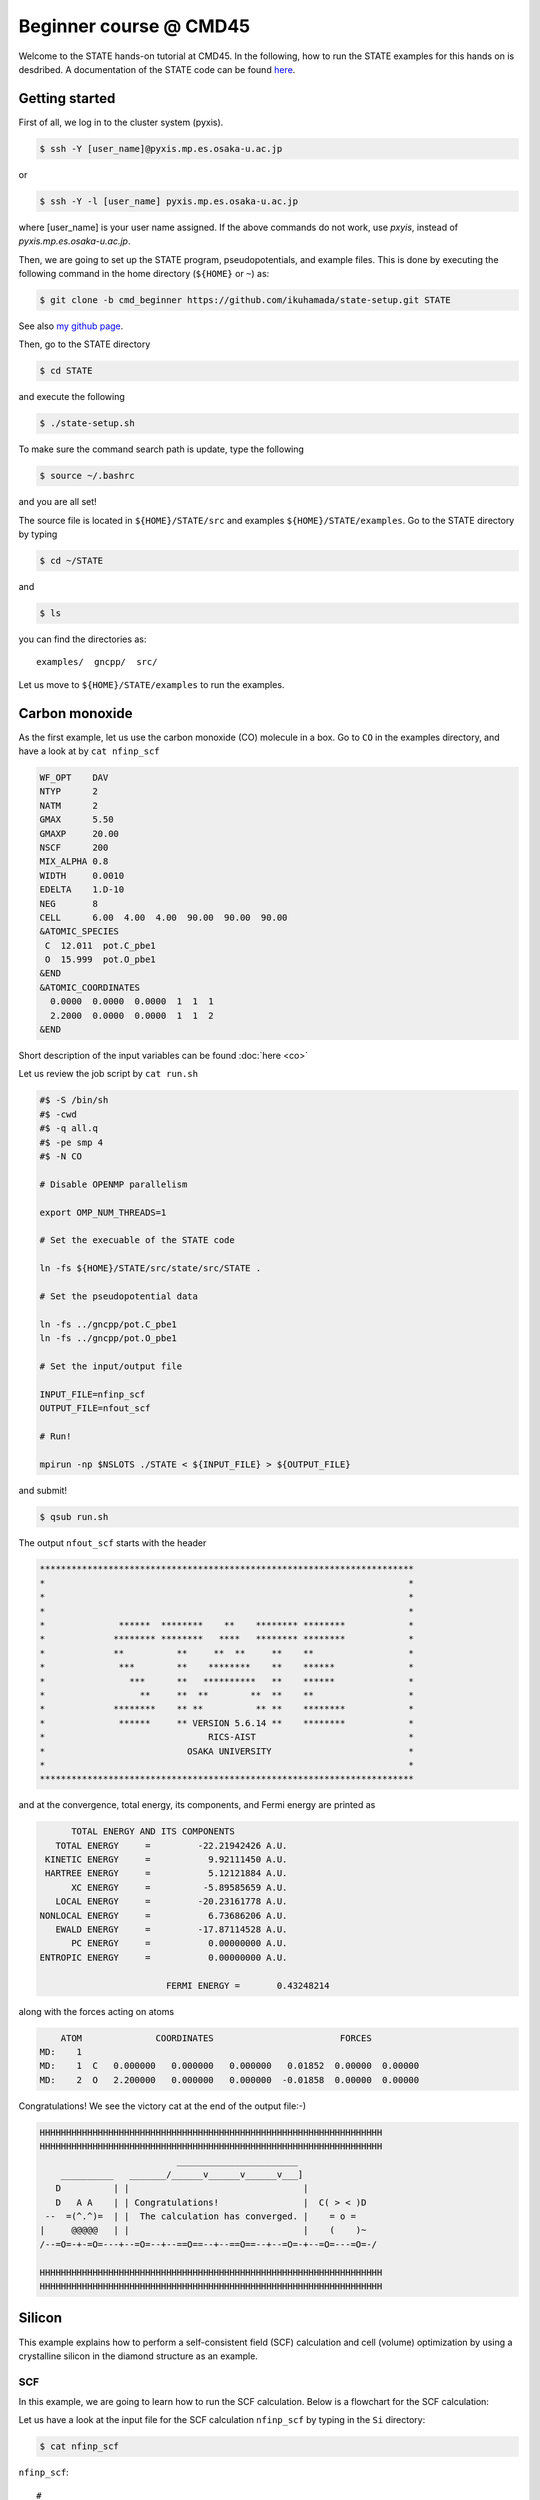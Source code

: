 .. _CMD45_Beginner:

=======================
Beginner course @ CMD45
=======================

Welcome to the STATE hands-on tutorial at CMD45. In the following, how to run the STATE examples for this hands on is desdribed.  A documentation of the STATE code can be found `here <https://state-doc.readthedocs.io>`_.

Getting started
===============

First of all, we log in to the cluster system (pyxis).

.. code:: bash

  $ ssh -Y [user_name]@pyxis.mp.es.osaka-u.ac.jp

or

.. code:: bash

  $ ssh -Y -l [user_name] pyxis.mp.es.osaka-u.ac.jp

where [user_name] is your user name assigned. If the above commands do not work, use *pxyis*, instead of *pyxis.mp.es.osaka-u.ac.jp*.

Then, we are going to set up the STATE program, pseudopotentials, and example files.
This is done by executing the following command in the home directory (``${HOME}`` or ``~``) as:

.. code:: bash

  $ git clone -b cmd_beginner https://github.com/ikuhamada/state-setup.git STATE

See also `my github page <https://github.com/ikuhamada/state-setup/tree/cmd_beginner>`_.

Then, go to the STATE directory 

.. code:: bash

  $ cd STATE

and execute the following

.. code:: bash

  $ ./state-setup.sh

To make sure the command search path is update, type the following

.. code:: bash

  $ source ~/.bashrc

and you are all set!

The source file is located in ``${HOME}/STATE/src`` and examples ``${HOME}/STATE/examples``.
Go to the STATE directory by typing

.. code:: bash

  $ cd ~/STATE

and 

.. code:: bash

  $ ls

you can find the directories as::

  examples/  gncpp/  src/

Let us move to ``${HOME}/STATE/examples`` to run the examples.

Carbon monoxide
===============

.. image:: ../../../img/co.png
   :scale: 20%
   :align: center


As the first example, let us use the carbon monoxide (CO) molecule in a box.
Go to ``CO`` in the examples directory, and  have a look at by ``cat nfinp_scf``

.. code:: bash

  WF_OPT    DAV
  NTYP      2
  NATM      2
  GMAX      5.50
  GMAXP     20.00
  NSCF      200
  MIX_ALPHA 0.8
  WIDTH     0.0010
  EDELTA    1.D-10
  NEG       8
  CELL      6.00  4.00  4.00  90.00  90.00  90.00
  &ATOMIC_SPECIES
   C  12.011  pot.C_pbe1
   O  15.999  pot.O_pbe1
  &END
  &ATOMIC_COORDINATES
    0.0000  0.0000  0.0000  1  1  1
    2.2000  0.0000  0.0000  1  1  2
  &END

Short description of the input variables can be found :doc:`here <co>`

Let us review the job script by ``cat run.sh``

.. code:: bash

  #$ -S /bin/sh
  #$ -cwd
  #$ -q all.q
  #$ -pe smp 4
  #$ -N CO
  
  # Disable OPENMP parallelism
  
  export OMP_NUM_THREADS=1
   
  # Set the execuable of the STATE code
  
  ln -fs ${HOME}/STATE/src/state/src/STATE .
  
  # Set the pseudopotential data
  
  ln -fs ../gncpp/pot.C_pbe1
  ln -fs ../gncpp/pot.O_pbe1

  # Set the input/output file
  
  INPUT_FILE=nfinp_scf
  OUTPUT_FILE=nfout_scf
   
  # Run!

  mpirun -np $NSLOTS ./STATE < ${INPUT_FILE} > ${OUTPUT_FILE}

and submit!

.. code:: bash

  $ qsub run.sh

The output ``nfout_scf`` starts with the header

.. code:: bash

   ***********************************************************************
   *                                                                     *
   *                                                                     *
   *                                                                     *
   *              ******  ********    **    ******** ********            *
   *             ******** ********   ****   ******** ********            *
   *             **          **     **  **     **    **                  *
   *              ***        **    ********    **    ******              *
   *                ***      **   **********   **    ******              *
   *                  **     **  **        **  **    **                  *
   *             ********    ** **          ** **    ********            *
   *              ******     ** VERSION 5.6.14 **    ********            *
   *                               RICS-AIST                             *
   *                           OSAKA UNIVERSITY                          *
   *                                                                     *
   ***********************************************************************

and at the convergence, total energy, its components, and Fermi energy are printed as

.. code:: bash

                       TOTAL ENERGY AND ITS COMPONENTS 
                    TOTAL ENERGY     =         -22.21942426 A.U.
                  KINETIC ENERGY     =           9.92111450 A.U.
                  HARTREE ENERGY     =           5.12121884 A.U.
                       XC ENERGY     =          -5.89585659 A.U.
                    LOCAL ENERGY     =         -20.23161778 A.U.
                 NONLOCAL ENERGY     =           6.73686206 A.U.
                    EWALD ENERGY     =         -17.87114528 A.U.
                       PC ENERGY     =           0.00000000 A.U.
                 ENTROPIC ENERGY     =           0.00000000 A.U.

                                         FERMI ENERGY =       0.43248214
  
along with the forces acting on atoms

.. code:: bash

      ATOM              COORDINATES                        FORCES
  MD:    1
  MD:    1  C   0.000000   0.000000   0.000000   0.01852  0.00000  0.00000
  MD:    2  O   2.200000   0.000000   0.000000  -0.01858  0.00000  0.00000

Congratulations! We see the victory cat at the end of the output file:-)

.. code:: bash

   HHHHHHHHHHHHHHHHHHHHHHHHHHHHHHHHHHHHHHHHHHHHHHHHHHHHHHHHHHHHHHHHH
   HHHHHHHHHHHHHHHHHHHHHHHHHHHHHHHHHHHHHHHHHHHHHHHHHHHHHHHHHHHHHHHHH
                             _______________________
       __________   _______/______v______v______v___]
      D          | |                                 |
      D   A A    | | Congratulations!                |  C( > < )D
    --  =(^.^)=  | |  The calculation has converged. |    = o =
   |     @@@@@   | |                                 |    (    )~
   /--=O=-+-=O=---+--=O=--+--==O==--+--==O==--+--=O=-+--=O=---=O=-/
    
   HHHHHHHHHHHHHHHHHHHHHHHHHHHHHHHHHHHHHHHHHHHHHHHHHHHHHHHHHHHHHHHHH
   HHHHHHHHHHHHHHHHHHHHHHHHHHHHHHHHHHHHHHHHHHHHHHHHHHHHHHHHHHHHHHHHH


Silicon
=======

.. image:: ../../../img/si2.png
   :scale: 20%
   :align: center


This example explains how to perform a self-consistent field (SCF) calculation and cell (volume) optimization by using a crystalline silicon in the diamond structure as an example.

SCF
---
In this example, we are going to learn how to run the SCF calculation. Below is a flowchart for the SCF calculation:

.. image:: ../../../img/scf.png
   :scale: 20%
   :align: center


Let us have a look at the input file for the SCF calculation ``nfinp_scf`` by typing in the ``Si`` directory:

.. code:: bash

 $ cat nfinp_scf

``nfinp_scf``::

  #
  # Crystalline silicon in the diamond structure
  #
  WF_OPT    DAV
  NTYP      1
  NATM      2
  TYPE      2
  NSPG      227
  GMAX      4.00
  GMAXP     8.00
  KPOINT_MESH    8   8   8
  WIDTH     0.0002
  EDELTA    0.5000D-09
  NEG    8
  CELL   10.30  10.30  10.30  90.00  90.00  90.00
  &ATOMIC_SPECIES
   Si 28.0900 pot.Si_pbe1
  &END
  &ATOMIC_COORDINATES CRYSTAL
        0.000000000000      0.000000000000      0.000000000000    1    1    1
        0.250000000000      0.250000000000      0.250000000000    1    1    1
  &END

By default wave function optimization (single-point calculation) is performed (``WF_OPT``) with the Davidson algorithm (``DAV``), and structural optimization is not performed (Short description of the input variables can be found :doc:`here <si2>`).

Let us review the job script ``run.sh``::

  #$ -S /bin/sh
  #$ -cwd
  #$ -q all.q
  #$ -pe smp 4
  #$ -N Si
  
  #disable OPENMP parallelism
  export OMP_NUM_THREADS=1
  
  # execuable of the STATE code
  ln -fs ${HOME}/STATE/src/state/src/STATE .
  
  # pseudopotential data
  ln -fs ../gncpp/pot.Si_pbe1
   
  # launch STATE
  mpirun -np $NSLOTS ./STATE < nfinp_scf > nfout_scf

By using the above input file and job script, we submit the job as:

.. code:: bash

  $ qsub run.sh

Status of your job can be monitored by using ``qstat`` as:

.. code:: bash

  $ qstat

After the calculation is done, check the output file ``nfout_scf`` and make sure that lattice vectors and atomic positions are correct.
The primitive lattice vectors are given as::

   PRIM. LAT. VECTOR(BOHR) :        0.000000       5.150000       5.150000
   PRIM. LAT. VECTOR(BOHR) :        5.150000       0.000000       5.150000
   PRIM. LAT. VECTOR(BOHR) :        5.150000       5.150000       0.000000

and atomic positions::

   ********************************* ATOMS *******************************
     ATOM    X(BOHR)    Y(BOHR)    Z(BOHR)     TAUX    TAUY    TAUZ IW  IR
     1  1    0.00000    0.00000    0.00000   0.0000  0.0000  0.0000  1   0
     2  1    2.57500    2.57500    2.57500   0.2500  0.2500  0.2500  1   0
   ***********************************************************************

The exchange-correlation (XC) functional used is printed as::

   EXCHANGE CORRELATION FUNCTIONALS : ggapbe

and make sure that this is what you want to use.
In this example, we use the generalized gradient approximation (GGA) to the XC functional of Perdew, Burk and Ernzerhof (PBE), which is abreviated as ``ggapbe`` in STATE.

The convergence of the total energy can be monitored from the output. It looks like::

  ***********************************************************************
  *                                                                     *
  *                              START SCF                              *
  *                                                                     *
  ***********************************************************************

   NSCF NADR            ETOTAL          EDEL          CDEL CONV      TCPU
      1    0       -6.05513096   0.60551E+01   0.32033E-02    0      0.40
      2    1       -7.84013758   0.17850E+01   0.50625E-02    0      0.08
      3    2       -7.87244596   0.32308E-01   0.45624E-02    1      0.08
      4    3       -7.87086756   0.15784E-02   0.76306E-02    1      0.08
      5    4       -7.87352176   0.26542E-02   0.13466E-02    1      0.08
      6    5       -7.87351941   0.23528E-05   0.56367E-03    2      0.08
      7    6       -7.87353730   0.17887E-04   0.40389E-03    2      0.08
      8    7       -7.87355183   0.14538E-04   0.21148E-03    2      0.08
      9    8       -7.87355489   0.30598E-05   0.15435E-03    2      0.08
     10    9       -7.87355832   0.34247E-05   0.95948E-05    3      0.08
     11   10       -7.87355833   0.93097E-08   0.45654E-05    3      0.08
     12   11       -7.87355833   0.29345E-08   0.19696E-05    3      0.08
     13   12       -7.87355833   0.57462E-09   0.17709E-06    4      0.08
     14   13       -7.87355833   0.11322E-10   0.10973E-06    5      0.08
     15   14       -7.87355833   0.90061E-12   0.54074E-07    6      0.08


At the convergence, the total energy and its componets are printed as::

                       TOTAL ENERGY AND ITS COMPONENTS 
                    TOTAL ENERGY     =          -7.87355833 A.U.
                  KINETIC ENERGY     =           3.01922419 A.U.
                  HARTREE ENERGY     =           0.55014198 A.U.
                       XC ENERGY     =          -2.40098652 A.U.
                    LOCAL ENERGY     =          -0.84294926 A.U.
                 NONLOCAL ENERGY     =           0.16885291 A.U.
                    EWALD ENERGY     =          -8.36784162 A.U.
                       PC ENERGY     =           0.00000000 A.U.
                 ENTROPIC ENERGY     =           0.00000000 A.U.

NOTE this message is NOT printed when the convergence is not achieved.

In addition, total density of states (DOS) is printed to ``dos.data``, which can be plotted with, for instantce, ``gnuplot`` as

.. code:: bash

  $ gnuplot

.. code :: bash

  gnuplot> set xrange [-12.5:7.5]
  gnuplot> set yrange [0:2.0]
  gnuplot> set xlabel 'Energy (eV)'
  gnuplot> set ylabel 'DOS (arb. unit)'
  gnuplot> plot 'dos.data' w l

The resulting DOS looks as follows:

.. image:: ../../../img/dos_si_raw.png
   :scale: 80%
   :align: center

.. note::
	The origin of energy is set to the Fermi level, which is automatically determined even in a gapped system (even in a molecule). For an insulator/semiconductor, it is suggested to set the origin of energy to the valence band maximum. Otherwise the Fermi level should be set at the middle of the band gap.


Cell optimization
-----------------
In the current version of STATE, the stress tensor is not (yet!) calculated, and the cell optimization should be performed manually.
Let us change the lattice constant from 10.20 Bohr to 10.50 Bohr by 0.05 Bohr by changing the input variable ``CELL``

.. code:: bash

  CELL   10.20  10.20  10.20  90.00  90.00  90.00

.. code:: bash

  CELL   10.25  10.25  10.25  90.00  90.00  90.00

...

.. code:: bash

  CELL   10.50  10.50  10.50  90.00  90.00  90.00

For each lattice constant we prepare an input file as ``nfinp_scf_10.20``, ``nfinp_scf_10.25``, ... ``nfinp_scf_10.50`` and submit jobs by changing the input and output files in the job script.

.. code:: bash

  $ qsub run.sh

To collect the volume-energy (E-V) data, here we use ``state2ev.sh`` script in ``state-5.6.6/util/`` as

.. code:: bash

  $ state2ev.sh nfout_scf_* > etot.dat

This can be visualized by using, for example, ``gnuplot`` as

.. code:: bash

  $ gnuplot

.. code:: bash

  gnuplot> plot 'etot.dat' pt 7

The output looks like

.. image:: ../../../img/etot_si_raw.png
   :scale: 80%
   :align: center

Furthermore, by using the ``eosfit`` in the ``util`` directory as

.. code:: bash

  $ eosfit etot.dat

one can see the following

.. image:: ../../../img/etot_si_fit.png
   :scale: 80%
   :align: center

and the equilibrium volume is obitained.

The equilibrium volume (v0), energy (e0), bulk modulus (b0), and derivative of bulk modulus (b0') can be found in ``eosfit.param``.
The resulting equilibrium lattice constant is 10.3455 Bohr (5.475 Angstrom).
Compare with experimental and theoretical values in the literature.

Question
--------
- How to derive the equilibrium lattice constant from the volume?
- How good/bad is the equilibrium lattice constant obtained here?

Further exercise
----------------
In the current working directory, you can find subdirectory ``LDAPW91``, which contains the input files and job scripts for the calculations using the local density approximation (LDA). Calculate the equilibrium lattice constant and compare it with that obtained using PBE (above) and experimental value. There is also another subdirectory ``PBEsol`` for another GGA XC functional. Calculate the equilibrium lattice constant using the PBEsol XC functional and compare the accuracies of the theoretical values. 


Aluminum
========

.. image:: ../../../img/al.png
   :scale: 30%
   :align: center

In this example, how to deal with a metallic system with the smearing method is briefly described by using the crystalline aluminium in the face centered cubic (fcc) structure.

SCF
---
In the ``Al`` directory, we use the following input file for the SCF calculation.

``nfinp_scf``::

  #
  # Crystalline aluminum in the face centered cubic structure
  #
  WF_OPT  DAV
  NTYP    1
  NATM    1
  TYPE    2
  NSPG    221
  GMAX    4.00
  GMAXP   8.00
  KPOINT_MESH   12  12  12
  SMEARING MP
  WIDTH   0.0020
  EDELTA  0.5000D-09
  NEG     6
  CELL    7.50000000   7.50000000   7.50000000  90.00000000  90.00000000  90.00000000
  &ATOMIC_SPECIES
  Al 26.9815386 pot.Al_pbe1
  &END
  &ATOMIC_COORDINATES CRYSTAL
        0.000000000000      0.000000000000      0.000000000000    1    0    1
  &END

Here we set the smearing function of Methefessel and Paxton (MP) as

.. code:: bash

  SMEARING MP

and smearing width

.. code:: bash

  WIDTH  0.0020

We can also use negative ``WIDTH`` without specifying ``SMEARING`` to enable the smearing function.
In this case the MP smearing function is automatically set.
See the manual for the available smearing functions.

Submit the STATE job as

.. code:: bash

  $ qsub run.sh

After the convergence, let us plot DOS printed in ``dos.data`` as in the case of Si using ``gnuplot``:

.. code:: bash

  $ gnuplot

.. code :: bash

  gnuplot> set xrange [-12.5:7.5]
  gnuplot> set yrange [0.0:0.4]
  gnuplot> set xlabel 'Energy (eV)'
  gnuplot> set ylabel 'DOS (arb. unit)'
  gnuplot> plot 'dos.data' w l

The resulting DOS looks as follows:

.. image:: ../../../img/dos_al_raw.png
   :scale: 40%
   :align: center

We can see that we obtained the free-electron-like DOS and that there is not band gap around the Fermi level in contrast to Si.

.. note::

	Total energy of the metallic system is sensitive to the smearing function and width, and the number of k-points, and they should be determined very carefully before the production run. Detail is discussed in the tutorial (to be completed).


Nickel
======

This example shows how to perform a calculation of a spin-polarized system using the ferromagnetic Ni in the fcc structure.

The directory is ``Ni``.

SCF and DOS
-----------

* Input file (``nfinp_scf``)

.. code:: bash

  #
  # Ferromagnetic Ni in the fcc structure
  #
  WF_OPT DAV
  NTYP   1
  NATM   1
  TYPE   2
  NSPG   221
  GMAX    5.00
  GMAXP  15.00
  KPOINT_MESH   12  12  12
  MIX_ALPHA 0.3
  SMEARING MP
  WIDTH  0.0020
  EDELTA 0.5000D-09
  NSPIN  2
  NBZTYP 102
  NEG    10
  CELL   6.70  6.70  6.70  90.00  90.00  90.00
  &ATOMIC_SPECIES
   Ni 58.6900 pot.Ni_pbe4
  &END
  &INITIAL_ZETA
   0.20 
  &END
  &ATOMIC_COORDINATES CRYSTAL
        0.000000000000      0.000000000000      0.000000000000    1    1    1
  &END

To allow the spin polarized calculation, one has to set

.. code:: bash

  NSPIN 2

along with the initial magnetization as

.. code:: bash

  &INITIAL_ZETA
   0.20
  &END

for each atomic species.

Submitting a job::

  $ qsub run.sh


As above, ``dos.data`` is automatically generated. In the case of spin polarized system, the first column of ``dos.data`` contains energy, second and third columns contain DOS for spin up and down respectively.
This can be plotted by using gnuplot as follows:

.. code:: bash

  $ gnuplot

.. code:: bash

  gnuplot> set xrange [-10:5]
  gnuplot> set yrange [0:4]
  gnuplot> set xlabel 'E-E_F (eV)'
  gnuplot> set ylabel 'DOS (state/eV)'
  gnuplot> plot 'dos.data' using ($1):($2) w l title 'Spin-up','dos.data' using ($1):($3) w l title 'Spin-down'


The spin-polarized DOS looks like:

.. image:: ../../../img/dos_ni_raw_1.png
   :scale: 80%
   :align: center

Or by using the following:

.. code:: bash

  gnuplot> set xrange [-10:5]
  gnuplot> set yrange [-4:4]
  gnuplot> set yzeroaxis
  gnuplot> set xlabel 'E-E_F (eV)'
  gnuplot> set ylabel 'DOS (state/eV)'
  gnuplot> plot 'dos.data' using ($1):($2) w l title 'Spin-up','dos.data' using ($1):(-$3) w l title 'Spin-down'

One may obtain the spin-polarized DOS like:

.. image:: ../../../img/dos_ni_raw_2.png
   :scale: 80%
   :align: center

Question
--------
- Compare DOS obtained using the pseudopotential method (present) with that using the all-electron one (e.g., FLAPW and KKR).


Iron
====

.. image:: ../../../img/fe.png
   :scale: 30%
   :align: center

This is yet another example to show how to perform a calculation of a spin-polarized system using the ferromagnetic Fe in the bcc structure.

The directory is ``Fe``.

SCF
---

* Input file (``nfinp_scf``)

.. code::

  #
  # Fe in the bcc structure
  # 
  WF_OPT      DAV
  NTYP        1
  NATM        1
  TYPE        1
  NSPG        229
  GMAX        5.00
  GMAXP       15.00
  KPOINT_MESH 08 08 08
  MIX_ALPHA   0.50
  BZINT       TETRA
  EDELTA      1.0D-10
  NSPIN       2
  NEG         16
  XCTYPE      ggapbe
  CELL  5.40461887  5.40461887  5.40461887  90.00000000  90.00000000  90.00000000
  &ATOMIC_SPECIES
   Fe  55.845000 pot.Fe_pbe3
  &END
  &INITIAL_ZETA
    0.2000
  &END
  &ATOMIC_COORDINATES CRYSTAL
        0.000000000000      0.000000000000      0.000000000000    1    0    1
  &END

In this case, we use the tetrahedron method for the Brillouin zone integration.

Make sure if the input and output files are propley given in the job script (``run.sh``), submit a job by:

.. code::

  $ qsub run.sh

As in the case of the Ni example, let us plot the density of states using ``gnuplot`` as follows

.. code::

  gnuplot> set xrange [-10:5]
  gnuplot> set yrange [-4.0:4.0]
  gnuplot> set xlabel 'E-E_F (eV)'
  gnuplot> set ylabel 'Density of states (state/eV)'
  gnuplot> plot 'dos.data' using ($1):($3) title 'Spin-up' with lines lt 1 lw 3,'' using ($1):(-$2) title 'Spin-down' with lines lt 2 lw 3

Then you may obtain DOS as shown in the following figure:

.. image:: ../../../img/dos_fe_raw_1.png
   :scale: 40%
   :align: center

Question
--------
- How do you compare DOS from the plane-wave pseudopotential calculation with that from all-electron methods such as KKR and FLAPW?

To improve the accuracy of DOS, we can increase the number of k-points without performing a new SCF calculation with denser k-point grid, by performing a non-SCF calculation using the converged electron density. This can be done by adding a key word ``TASK NSCF`` in the input file as:

Non-SCF and DOS
---------------

* Input file (``nfinp_nscf``)

.. code::

  #
  # Fe in the bcc structure
  # 
  TASK        NSCF
  WF_OPT      DAV
  NTYP        1
  NATM        1
  TYPE        1
  NSPG        229
  GMAX        5.00
  GMAXP       15.00
  KPOINT_MESH 16 16 16
  MIX_ALPHA   0.50
  BZINT       TETRA
  EDELTA      1.0D-10
  NSPIN       2
  NEG         16
  XCTYPE      ggapbe
  CELL  5.40461887  5.40461887  5.40461887  90.00000000  90.00000000  90.00000000
  &ATOMIC_SPECIES
   Fe  55.845000 pot.Fe_pbe3
  &END
  &INITIAL_ZETA
    0.2000
  &END
  &ATOMIC_COORDINATES CRYSTAL
        0.000000000000      0.000000000000      0.000000000000    1    0    1
  &END

We can see that we are going to use 16 x 16 x 16 k-point mesh in this calculation. Before performing Non-SCF calculation, let us rename ``dos.data`` ``dos.data_08x08x08``, and edit the job script and change the input and output file names ``nfinp_nscf`` and ``nfout_nscf``, respectively, and submit the job:

.. code::

  $ qsub run.sh

After the calculation, we plot DOS and may obtain the following:

.. image:: ../../../img/dos_fe_raw_2.png
   :scale: 40%
   :align: center

How about the comparison with the all-electron (e.g., FLAPW and KKR) results?


Ethylene
========

.. image:: ../../../img/c2h4.png
   :scale: 20%
   :align: center

* Directory: ``C2H4``

This example explains how to perform: 

#. geometry optimization
#. vibrational analysis
#. molecular dynamics simulation

Geometry optimization
---------------------

* Input file ``nfinp_gdiis``

.. code:: bash

  #
  # Ethylene molecule in a box: geometry optimization with the GDIIS method
  #
  WF_OPT  DAV
  GEO_OPT GDIIS
  NTYP   2
  NATM   6
  TYPE   0
  GMAX    5.00
  GMAXP  15.00
  MIX_ALPHA 0.8
  WIDTH   0.0010
  EDELTA  0.1000D-08
  NEG     10
  FMAX    0.5000D-03
  CELL   12.00  12.00  12.00  90.00  90.00  90.00
  &ATOMIC_SPECIES
   C  12.0107  pot.C_pbe3
   H   1.0079  pot.H_lda3
  &END
  &ATOMIC_COORDINATES CARTESIAN
        1.262722983300      0.000000000000      0.000000000000    1    1    1
        2.348328846800      1.753458668500      0.000000000000    1    1    2
        2.348328846800     -1.753458668500      0.000000000000    1    1    2
       -1.262722983300      0.000000000000      0.000000000000    1    1    1
       -2.348328846800      1.753458668500      0.000000000000    1    1    2
       -2.348328846800     -1.753458668500      0.000000000000    1    1    2
  &END
 
The keyword ``GEO_OPT`` is used to activate the geometry optimization.
In this example, GDIIS algorithm is employed as::

  GEO_OPT GDIIS

The force threshold for the geometry optimization is set by the keyword ``FMAX`` as::

  FMAX    0.5000D-03

Below is a flowchart for the geometry optimization:

.. image:: ../../../img/geo_opt.png
   :scale: 20%
   :align: center

Let us submit the job as:

.. code:: bash

  $ qsub run_gdiis.sh

The convergence of the forces can be monitored by:

.. code:: bash

  $ grep -A1 f_max nfout_gdiis

The result looks like::

     NIT     TotalEnergy     f_max     f_rms      edel      vdel      fdel
       1    -13.90231646  0.001396  0.001303  0.13D-08  0.59D-07  0.13D-08
  --
     NIT     TotalEnergy     f_max     f_rms      edel      vdel      fdel
       2    -13.90232125  0.001296  0.001109  0.45D-09  0.47D-07  0.45D-09
  --
     NIT     TotalEnergy     f_max     f_rms      edel      vdel      fdel
       3    -13.90233075  0.000965  0.000788  0.27D-09  0.13D-06  0.27D-09
  --
     NIT     TotalEnergy     f_max     f_rms      edel      vdel      fdel
       4    -13.90234041  0.000562  0.000459  0.17D-08  0.25D-06  0.17D-08
  --
     NIT     TotalEnergy     f_max     f_rms      edel      vdel      fdel
       5    -13.90234848  0.000329  0.000271  0.11D-09  0.91D-07  0.11D-09

Final atomic coordinates in the cartesian coordinate and forces acting on atoms are given as::

                         CONVERGED ENERGY AND FORCES 
     NIT     TotalEnergy     f_max     f_rms      edel      vdel      fdel
       5    -13.90234843  0.000349  0.000281  0.25D-09  0.12D-06  0.25D-09
  
      ATOM              COORDINATES                        FORCES
  MD:    5
  MD:    1  C   1.260786   0.000001  -0.000000  -0.00035 -0.00000  0.00000
  MD:    2  H   2.337963   1.755204  -0.000000  -0.00019 -0.00015  0.00000
  MD:    3  H   2.337964  -1.755205  -0.000000  -0.00019  0.00015  0.00000
  MD:    4  C  -1.260786   0.000000  -0.000000   0.00035 -0.00000  0.00000
  MD:    5  H  -2.337963   1.755204   0.000000   0.00019 -0.00015 -0.00000
  MD:    6  H  -2.337963  -1.755204   0.000000   0.00019  0.00015 -0.00000
  
   EXITING ATOM LOOP 

Because the maximum force ``f_max`` is smaller than the threshold, the calculation stops with the message::

   EXITING ATOM LOOP 

The latest geometry is stored in the ``GEOMETRY`` file (text file), and in the case of GDIIS, past geometries are stored in ``gdiis.data``.
It is suggested that ``gdiis.data`` be deleted or renamed when the number of optimization steps is close to the number of degrees of freedom.

If the structural optimization is not finished, add the keyword ``RESTART`` in the input file and submit the job again. To restart the calculation, make sure ``restart.data`` file exists in the working directory.

Vibrational analyis
-------------------

Having obtained the optimized geometry, let us perform the vibrational (normal) mode analysis.
This can be done in the following steps.

Frist, we need to create an input file with the optimized geometry.
This can be done by using a utility ``geom2nfinp`` as

.. code:: bash

  $ geom2nfinp -i nfinp_gdiis -g GEOMETRY -o nfinp_relaxed

where input parameters from ``nfinp_gdiis`` and atomic positions from ``GEOMETRY`` are used to create a new input file ``nfinp_relaxed``. 
``geom2nfinp`` can also be used to generate an XYZ/XSF file from the optimized geometry.
Type ``geom2nfinp -h`` for the usage of the command.

Then we copy ``nfinp_relaxed`` to ``nfinp_vib`` which looks like::

  #
  # Ethylene molecule in a box: geometry optimization with the GDIIS method
  #
  TASK   VIB
  WF_OPT DAV
  NTYP   2
  NATM   6
  TYPE   0
  GMAX    5.00
  GMAXP  15.00
  MIX_ALPHA 0.8
  WIDTH   0.0010
  EDELTA  0.1000D-08
  NEG     10
  FMAX    0.5000D-03
  CELL   12.00  12.00  12.00  90.00  90.00  90.00
  &ATOMIC_SPECIES
   C  12.0107  pot.C_pbe3
   H   1.0079  pot.H_lda3
  &END
  &ATOMIC_COORDINATES CARTESIAN
        1.260767348060     -0.000000889176      0.000000061206    1    1    1
        2.337934105040      1.755199776368      0.000000035554    1    1    2
        2.337933682371     -1.755198581491      0.000000037135    1    1    2
       -1.260766004354     -0.000000071340      0.000000050715    1    1    1
       -2.337933757669      1.755199342527      0.000000064907    1    1    2
       -2.337933482763     -1.755199042963      0.000000067944    1    1    2
  &END

We can see the new keyword ``TASK VIB``, which enables one to perform the vibrational analysis.

.. note::

  Make sure the atomic masses in the input file are those you want to use as
  in some cases we use artificially large/small atomic masses for efficient structural optimization.

In addition to the input file, we need prepare ``nfvibrate.data`` as::

      1  0.10D+01   1
       1   0.0100000000   0.0000000000   0.0000000000
      1 -0.10D+01   1
       1   0.0100000000   0.0000000000   0.0000000000
      1  0.10D+01   2
       1   0.0000000000   0.0100000000   0.0000000000
      1 -0.10D+01   2
       1   0.0000000000   0.0100000000   0.0000000000
      1  0.10D+01   3
       1   0.0000000000   0.0000000000   0.0100000000
      1 -0.10D+01   3
       1   0.0000000000   0.0000000000   0.0100000000
      ...
      1  0.10D+01  16
       6   0.0100000000   0.0000000000   0.0000000000
      1 -0.10D+01  16
       6   0.0100000000   0.0000000000   0.0000000000
      1  0.10D+01  17
       6   0.0000000000   0.0100000000   0.0000000000
      1 -0.10D+01  17
       6   0.0000000000   0.0100000000   0.0000000000
      1  0.10D+01  18
       6   0.0000000000   0.0000000000   0.0100000000
      1 -0.10D+01  18
       6   0.0000000000   0.0000000000   0.0100000000

In the present example, the file contains 2 x 2 x 6 x 3 = 72 lines, which define the atomic displacement in the cartesian coordinate.
This is 36 set of displacement composed of 2 lines (in this case).
Here I use first two lines as an example:

First line

.. code:: bash

      1  0.10D+01   1

* First column : number of displacement(s)

* Second column : factor for the displacement

* Thrid column : dummy

Second line

.. code:: bash

       1   0.0100000000   0.0000000000   0.0000000000


* First column in the second line: the index for the atom displaced

* Second-Fourth column in the second line: atomic displacement in the cartesian coordinate.

Actual atomic displacements are atomic displacement (2-4th column in the second line multiplied by the factor).

Submit the job

.. code:: bash

  $ qsub run_vib.sh

and we get ``nfforce.data`` in addition to the standard output files, which contains displaced atomic positions and forces acting on atoms, which can be used to calculate the vibrational frequencies.

Then to calculate the dynamical matrix and vibrational frequencies, we use the ``gif`` program as follows:

.. code:: bash

  $ gif -f nfforce.data

and we can see the vibrational frequncies printed in the standard output as:

.. code:: bash

               =========             
                SUMMARY              
               =========             
  
   MODE  WR       : NU(meV)  NU(cm-1)
      1 -0.42D-03 :   12.97    104.63
      2 -0.19D-03 :    8.76     70.63
      3 -0.61D-04 :    4.97     40.06
      4 -0.18D-04 :    2.67     21.50
      5  0.30D-04 :    3.46     27.93
      6  0.28D-03 :   10.71     86.35
      7  0.25D-01 :  100.48    810.43
      8  0.32D-01 :  114.17    920.88
      9  0.34D-01 :  116.25    937.60
     10  0.41D-01 :  128.26   1034.48
     11  0.55D-01 :  148.39   1196.82
     12  0.68D-01 :  165.42   1334.18
     13  0.76D-01 :  175.51   1415.54
     14  0.10D+00 :  201.49   1625.12
     15  0.36D+00 :  379.55   3061.29
     16  0.36D+00 :  381.80   3079.41
     17  0.37D+00 :  388.22   3131.17
     18  0.38D+00 :  393.55   3174.18

The first column, the number of mode, the second column, square of the vibrational frequency in Hartree, and third and fourth columns are vibrational frequencies in meV and wavenumber (cm^-1), respectively.

.. warning::
	New data are always appended to the exsiting ``nfforce.data``. Rename it when (a set of) calculations are finished.

Finally, we visualize the vibrational mode by using the ``gif2xsf`` utility.
To use ``gif2xsf`` we prepare an XSF, which can be created by using the ``chkinpf`` utility as:

.. code:: bash

  $ chkinpf --atom nfinp_vib

By this we are able to create an XSF file for molecule (not periodic boundary condition).
Then type

.. code:: bash

  $ gif2xsf -s --xsf C2H4 --gif vib.data --prefix vib

Use C2H4.xsf for the XSF file, vib.data for VIB file, and vib for prefix, and we get separate vib_*.xsf, which can be visualized by using XCrySden or VESTA.

Finite temperature molecular dynamics
-------------------------------------
In this example, we are going to perform a finite temperature molecular dynamics (MD) simulation.

* Input file ``nfinp_nhc``

.. code:: bash

  #
  # Ethylene molecule in a box: finite temperature molecular dynamics
  #
  WF_OPT  DAV
  ION_DYN FTMD
  NTYP   2
  NATM   6
  TYPE   0
  GMAX    5.00
  GMAXP  15.00
  MIX_ALPHA 0.8
  WIDTH   0.0010
  EDELTA  0.1000D-08
  NEG     10
  TEMP_CONTROL NHC
  TEMPW   300.0D0
  WNOSEP  500.0D0
  NHC     8
  NOSY    15
  NDRT    1
  CELL   12.00  12.00  12.00  90.00  90.00  90.00
  &ATOMIC_SPECIES
   C  12.0107  pot.C_pbe3
   H   1.0079  pot.H_lda3
  &END
  &ATOMIC_COORDINATES CARTESIAN
        1.262722983300      0.000000000000      0.000000000000    1 1001    1
        2.348328846800      1.753458668500      0.000000000000    1 1001    2
        2.348328846800     -1.753458668500      0.000000000000    1 1001    2
       -1.262722983300      0.000000000000      0.000000000000    1 1001    1
       -2.348328846800      1.753458668500      0.000000000000    1 1001    2
       -2.348328846800     -1.753458668500      0.000000000000    1 1001    2
  &END

To perform a molecular dynamics simulation, we set ``ION_DYN`` ``FTMD`` and how to control the temperature is given as::

  TEMP_CONTROL NHC
  TEMPW   300.0D0
  WNOSEP  500.0D0
  NHC     8
  NOSY    15
  NDRT    1

See the `manual <https://state-doc.readthedocs.io/en/latest/manual.html>`_ for the detailed descriptions on these parameters.

Submit the job

.. code:: bash

  $ qsub run_nhc.sh

In this example, we perform 200 MD steps (default value).
When the calculation is terminated, we get ``TRAJECTORY`` containing the trajectory and ``ENERGIES`` containing information on temperature and energies.

To visualize the trajectroy, first we need ``GEOMETRY.xyz``, which can be generated by

.. code:: bash

  $ chkinpf --xyz nfinp_nhc -o GEOMETRY.xyz

Then use ``traj2xyz.pl`` in the current example directry as

.. code:: bash

  $ ./traj2xyz.pl > traj.xyz

to save the trajectory in the XYZ format.

Use XCrySDen, VMD, or other your favorite visualization software to visualize it (VESTA cannot be used for movies).
:doc:`Here <openmxviewer>` is an example how to use a web-based tool to visualize the molecular dynamics.

.. note::
  Generally, long time molecular dynamics simulation is required to obtain reliable statistical ensemble/average, which cannot be possible within the given hours. In STATE, use ``CPUMAX`` to dump the latest geometry and wave functions before the time limit, and restart by using the ``RESTART`` keyword. It is also possible to terminate the job by writing a positive number in the ``nfstop.data``.

Cl on Al(100)
=============

.. image:: ../../../img/al6cl.png
   :scale: 20%
   :align: center


This example explains how to model the surface with an adsobate by using an Al(100) surface with a Cl atom.
We also discuss how the periodic boundary condition (PBC) affects the potential (and thus the energy and forces)
and how to address the issue by using the effective screening medium (ESM) method.

Geometry optimization with PBC
------------------------------

Go to ``ClonAl100`` and use the following input file (``nfinp_gdiis_pbc``)::

  #
  # Cl on Al(100)
  #
  WF_OPT  DAV
  GEO_OPT GDIIS
  NTYP    2
  NATM    7
  NSPG    1
  GMAX    4.00
  GMAXP  10.00
  KPOINT_MESH    4   4   1
  KPOINT_SHIFT   ON  ON  OFF
  SMEARING  MP
  WIDTH     0.0020
  NEG       16
  MIX       BROYDEN2
  MIX_ALPHA 0.80
  EDELTA   1.000D-09
  DTIO     600.00
  FMAX     1.000D-03
  &ATOMIC_SPECIES
   Al  26.9815 pot.Al_pbe1
   Cl  35.4527 pot.Cl_pbe1
  &END
  &CELL
        7.653400000000      0.000000000000      0.000000000000
        0.000000000000      7.653000000000      0.000000000000
        0.000000000000      0.000000000000     30.613600000000
  &END
  &ATOMIC_COORDINATES CARTESIAN
        0.000000000000      0.000000000000      3.700000000000    1    1    2
        0.000000000000      3.826700000000      0.000000000000    1    1    1
        3.826700000000      0.000000000000      0.000000000000    1    1    1
        0.000000000000      0.000000000000     -3.826700000000    1    0    1
        3.826700000000      3.826700000000     -3.826700000000    1    0    1
        0.000000000000      3.826700000000     -7.653400000000    1    0    1
        3.826700000000      0.000000000000     -7.653400000000    1    0    1
  &END

We see that how to define the lattice vectors differs from the previous examples.

Subit the STATE job by executing:

.. code:: bash

  $ qsub run.sh

and we get ``GEOMETRY`` and ``gdiis.data`` in addition to the standard output files.

.. warning::
	When the geometry optimization is performed with the GDIIS method from scratch, make sure that there is no existing ``gdiis.dta``. Furthermore, when the number of optimization steps exceeds the number of degrees of freedom, delete or rename ``gdiis.data``.

Geometry optimization with the ESM method
-----------------------------------------

We then use ``nfinp_gdiis_esm`` for the structural optimization with the effective screening medium method, which looks like::

  #
  # Cl on Al(100)
  #
  WF_OPT  DAV
  GEO_OPT GDIIS
  NTYP    2
  NATM    7
  NSPG    1
  GMAX    4.00
  GMAXP  10.00
  KPOINT_MESH    4   4   1
  KPOINT_SHIFT   ON  ON  OFF
  SMEARING  MP
  WIDTH     0.0020
  NEG       16
  MIX       BROYDEN2
  MIX_ALPHA 0.80
  EDELTA   1.000D-09
  DTIO     600.00
  FMAX     1.000D-03
  &ESM
   BOUNDARY_CONDITION BARE
  &END
  &ATOMIC_SPECIES
   Al  26.9815 pot.Al_pbe1
   Cl  35.4527 pot.Cl_pbe1
  &END
  &CELL
        7.653400000000      0.000000000000      0.000000000000
        0.000000000000      7.653000000000      0.000000000000
        0.000000000000      0.000000000000     30.613600000000
  &END
  &ATOMIC_COORDINATES CARTESIAN
        0.000000000000      0.000000000000      3.700000000000    1    1    2
        0.000000000000      3.826700000000      0.000000000000    1    1    1
        3.826700000000      0.000000000000      0.000000000000    1    1    1
        0.000000000000      0.000000000000     -3.826700000000    1    0    1
        3.826700000000      3.826700000000     -3.826700000000    1    0    1
        0.000000000000      3.826700000000     -7.653400000000    1    0    1
        3.826700000000      0.000000000000     -7.653400000000    1    0    1
  &END

Diffence from the previous calculation is ::

  &ESM
   BOUNDARY_CONDITION BARE
  &END

This enables the ESM calculation. 
In this case open boundary condition in the surface normal direction is used.

Analysis of the effective and electrostatic potentials
------------------------------------------------------

Here we analyze the potentials from PBC and ESM calculations.
Use ``state2chgpro.sh`` utility to extract planar average of charge, effective (Kohn-Sham) and electrostatic potentials as:

.. code:: bash

  $ state2chgpro.sh nfout_gdiis_pbc > chgpro.dat_pbc

``chgpro.dat_pbc`` may look like following:

.. code::

  #
  # Fermi energy =       -0.05368332 Hartree
  #
  #          z           Charge             VlHxc               VlH
       0.0000      0.0244720791     -0.5159539900     -0.1911502410
       0.3061      0.0234616356     -0.5090777191     -0.1881052797
       0.6123      0.0227510319     -0.4956732447     -0.1748120165
       0.9184      0.0226562465     -0.4739551828     -0.1543648253
       ...

Here, the first column is the z-coordinate in the Bohr radius, and second, third, and fourth column are the planer averages of charge density, local potential (sum of local pseudo-, Hartree, and XC potentials), and hartree potential, respectively. 

By plotting the first (z-coordinate) and third (local potential) colums, and first (z-coordinate) and fourth (electrostatic potential) colums, we get the following potential profile:

.. image:: ../../../img/potential_profile_pbc.png
   :scale: 80%
   :align: center

We can see that the electric field is applied to the slab because of the periodic boundary condition.

We also extract the planar average of chargen and potential from the ESM calculations as:

.. code:: bash

  $ state2chgpro.sh nfout_gdiis_esm > chgpro.dat_esm

and we get the following:

.. image:: ../../../img/potential_profile_esm.png
   :scale: 80%
   :align: center


We can see that the potentials are flat in the vacuum region. Mind that the slab is locased near the origin (z=0). The discontinuity is by the plotting reason (actually they are disconnected because we do not use the periodic boundary condition with the ESM method). 


Graphene
========

.. image:: ../../../img/gr.png
   :scale: 20%
   :align: center

In this example (``GR``), how to optimize the cell parameter, how to calculate the band structure, and how to calculate density of states, are described.

* Sample input file ``nfinp_scf``

.. code:: bash

  WF_OPT    DAV
  NTYP      1
  NATM      2
  TYPE      0
  #NSPG     1017
  GMAX      5.00
  GMAXP    15.00
  KPOINT_MESH   12  12  1
  NSCF      400
  WAY_MIX   3
  MIX_ALPHA 0.4
  SMEARING  MP
  WIDTH     0.0010
  EDELTA    0.1000D-11
  NEG       24
  CELL      4.6591  4.6591 18.89726878  90.00  90.00 120.00
  &ATOMIC_SPECIES
   C  12.0107 pot.C_pbe3
  &END
  &ATOMIC_COORDINATES CRYSTAL
        0.00000000000      0.00000000000      0.00000000000    1    1    1
        0.33333333333      0.66666666667      0.00000000000    1    1    1
  &END

Cell optimization
-----------------

Go to the subdirectory ``Opt/`` and as in the example of silicon, we manually change the in-plane lattice parameter (a and b) by 0.02 Bohr as

.. code:: bash

  CELL      4.54 4.54 18.89726878  90.00  90.00 120.00


.. code:: bash

  CELL      4.56 4.56 18.89726878  90.00  90.00 120.00

...

.. code:: bash

  CELL      4.74 4.74 18.89726878  90.00  90.00 120.00

For each lattice constant we prepare an input file as ``nfinp_scf_a4.54``, ``nfinp_scf_a4.56``, ... ``nfinp_scf_4.74`` and execute STATE (min. and max. values, as well as the interval are arbitrary) by

.. code:: bash

  $ qsub run.sh

Alternatively one can use ``run_multi.sh`` to automatically run a set of calculations.
 

We then plot the total energy as a function of lattice parameter (use getetot.sh in the same directory), and fit it to any function. In this example, let us use 6th order polynomial. The result looks like:

.. image:: ../../../img/etot_gr_raw.png
   :scale: 80%
   :align: center

The minimum (equilibrium) can be found at a=4.6591 (Bohr). Compare with the experimental value.

Band structure calculation
--------------------------

We then use the theoretically optimized lattice parameter to calculate the band structure of graphene.
Change directory to ``Band/`` and the files ``nfinp_scf`` and ``nfinp_band`` can be found.

To calculate the band structure, first we perform an SCF calculation to obtain a converged charge density (or potential) and perform a fixed charge (potential) non-SCF calculation for the high-symmetry k-points.

First perform the SCF calculation by using the following input file (``nfinp_scf``)::

  WF_OPT    DAV
  NTYP      1
  NATM      2
  TYPE      0
  #NSPG     1017
  GMAX      5.00
  GMAXP    15.00
  KPOINT_MESH   12  12  1
  NSCF      400
  WAY_MIX   3
  MIX_ALPHA 0.4
  SMEARING  MP
  WIDTH     0.0010
  EDELTA    0.1000D-11
  NEG       24
  CELL      4.6591  4.6591 18.89726878  90.00  90.00 120.00
  &ATOMIC_SPECIES
   C  12.0107 pot.C_pbe3
  &END
  &ATOMIC_COORDINATES CRYSTAL
        0.00000000000      0.00000000000      0.00000000000    1    1    1
        0.33333333333      0.66666666667      0.00000000000    1    1    1
  &END

.. code:: bash

  $ qsub run.sh

After converging the charge/potential, we perform the non-SCF band structure calculation by using the following input (``nfinp_band``)::

  TASK      BAND
  WF_OPT    DAV
  NTYP      1
  NATM      2
  TYPE      0
  #NSPG     1017
  GMAX      5.00
  GMAXP    15.00
  KPOINT_MESH   12  12  1
  NSCF      400
  WAY_MIX   3
  MIX_WHAT  1
  KBXMIX    20
  MIX_ALPHA 0.4
  SMEARING  MP
  WIDTH     0.0010
  EDELTA    0.1000D-11
  NEG       24
  CELL      4.6591  4.6591 18.89726878  90.00  90.00 120.00
  &ATOMIC_SPECIES
   C  12.0107 pot.C_pbe3
  &END
  &ATOMIC_COORDINATES CRYSTAL
        0.00000000000      0.00000000000      0.00000000000    1    1    1
        0.33333333333      0.66666666667      0.00000000000    1    1    1
  &END
  &KPOINTS_BAND
   NKSEG 3
   KMESH 20 20 20
   KPOINTS 
   0.00000000  0.00000000  0.00000000
   0.66666667 -0.33333333  0.00000000
   0.50000000  0.00000000  0.00000000
   0.00000000  0.00000000  0.00000000
  &END

For the band structure calculation, we use the following keyword::

  TASK      BAND

To specify the high symmetry k-points, we add the following::

  &KPOINTS_BAND
   NKSEG 3
   KMESH 20 20 20
   KPOINTS 
   0.00000000  0.00000000  0.00000000
   0.66666667 -0.33333333  0.00000000
   0.50000000  0.00000000  0.00000000
   0.00000000  0.00000000  0.00000000
  &END

Here we define the number of k-point segments by the keyword ``NKSEG``::

   NKSEG 3

k-point mesh for each segment::

   KMESH 20 20 20

and NKSEG+1 k-points defining each segments::

   KPOINTS 
   0.00000000  0.00000000  0.00000000
   0.66666667 -0.33333333  0.00000000
   0.50000000  0.00000000  0.00000000
   0.00000000  0.00000000  0.00000000

Here the k-points are given in the unit of the reciprocal lattice vectors.
To give the k-points in the cartesian coordinate, use:: 

   KPOINTS CARTESIAN

Run the band structure calculation by replacing the input file with ``nfinp_band`` in ``run.sh``

.. code:: bash

  $ qsub run.sh

we obtain the file ``energy.data``, which containg the Kohn-Sham eigenvalues, along with the k-points.
However, we cannot plot the band structure directory from ``energy.data`` and should be processed properly.
To convert the ``energy.data`` file into a plottable XY data, we use the ``energy2band`` program.
Type

.. code:: bash

  $ energy2band

and you will be asked the numbers of bands considered, the number of bands to be plotted (can be the same as the previous one), the number of k-points considered (in this example, the eigenvalues at 61 k-points are calculated), and the energy origin (here, the Fermi level obtained in the SCF calculation will be used).
If the numbers are given properly, we obtain the file ``band.data``, which can be used to plot the band directory by using gnuplot or grace.

Here is how the band structure looks like:

.. image:: ../../../img/band_gr_raw.png
   :scale: 80%
   :align: center

Density of states
-----------------

Now let us calculate the density of states (DOS) and projected DOS (PDOS) onto the atomic orbital.

Change the directory to ``DOS/`` and we can find the directories ``12x12/``, ``16x16/``, and ``24x24/``, which indicate the k-point mesh used the calculation.

Let us change directory to ``12x12`` and have a look at the input file::

  WF_OPT    DAV
  NTYP      1
  NATM      2
  TYPE      0
  #NSPG     1017
  GMAX      5.00
  GMAXP    15.00
  KPOINT_MESH   12  12  1
  NSCF      400
  WAY_MIX   3
  MIX_WHAT  1
  KBXMIX    20
  MIX_ALPHA 0.4
  SMEARING  MP
  WIDTH     0.0010
  EDELTA    0.1000D-11
  NEG       24
  CELL      4.6591  4.6591 18.89726878  90.00  90.00 120.00
  &ATOMIC_SPECIES
   C  12.0107 pot.C_pbe3
  &END
  &ATOMIC_COORDINATES CRYSTAL
        0.00000000000      0.00000000000      0.00000000000    1    1    1
        0.33333333333      0.66666666667      0.00000000000    1    1    1
  &END
  &DOS
   EMIN -20.0
   EMAX  10.0
  &END

The total density of states is printed to ``dos.data``, and the default energy window is from -0.5  to + 0.3 Hartree (-13.6057 to 8.1634 eV relative to the Fermi level).
To change the energy windown, we use the ``&DOS...&END`` block as::

  &DOS
   EMIN -20.0
   EMAX  10.0
  &END

where minimum and maximum energies are given in eV.

By Running the SCF calculation in each directory, we can observe the convergence of the density of states:

.. image:: ../../../img/dos_gr_raw.png
   :scale: 80%
   :align: center

Finally, in the ``DOS/24x24`` directory, we calculate PDOS.
The PDOS can be calculated at the end of the SCF calculation, or as a postprocess.
To compute PDOS in the SCF calculation, we can use the following ``nfinp_scf+pdos``::

  WF_OPT    DAV
  NTYP      1
  NATM      2
  TYPE      0
  #NSPG     1017
  GMAX      5.00
  GMAXP    15.00
  KPOINT_MESH   24  24  1
  NSCF      400
  WAY_MIX   3
  MIX_WHAT  1
  KBXMIX    20
  MIX_ALPHA 0.4
  SMEARING  MP
  WIDTH     0.0010
  EDELTA    0.1000D-11
  NEG       24
  CELL      4.6591  4.6591 18.89726878  90.00  90.00 120.00
  &ATOMIC_SPECIES
   C  12.0107 pot.C_pbe3
  &END
  &ATOMIC_COORDINATES CRYSTAL
        0.00000000000      0.00000000000      0.00000000000    1    1    1
        0.33333333333      0.66666666667      0.00000000000    1    1    1
  &END
  &PDOS
   NPDOSAO 1
   IPDOST  1
   EMIN    -20.00
   EMAX     10.00
   EWIDTH    0.10
   NPDOSE  3001
   RCUT    1.30
   RWIDTH  0.10 
  &END

where the block ``&PDOS...&END`` is added to set the parameters for the PDOS calculation::
  
  &PDOS
   NPDOSAO 1
   IPDOST  1
   EMIN    -20.00
   EMAX     10.00
   EWIDTH    0.10
   NPDOSE  3001
   RCUT    1.30
   RWIDTH  0.10 
  &END

For the post-processing PDOS calculation, the following file (``nfinp_pdos``) can be used ::

  TASK      PDOS
  WF_OPT    DAV
  NTYP      1
  NATM      2
  TYPE      0
  #NSPG     1017
  GMAX      5.00
  GMAXP    15.00
  KPOINT_MESH   24  24  1
  NSCF      400
  WAY_MIX   3
  MIX_WHAT  1
  KBXMIX    20
  MIX_ALPHA 0.4
  SMEARING  MP
  WIDTH     0.0010
  EDELTA    0.1000D-11
  NEG       24
  CELL      4.6591  4.6591 18.89726878  90.00  90.00 120.00
  &ATOMIC_SPECIES
   C  12.0107 pot.C_pbe3
  &END
  &ATOMIC_COORDINATES CRYSTAL
        0.00000000000      0.00000000000      0.00000000000    1    1    1
        0.33333333333      0.66666666667      0.00000000000    1    1    1
  &END
  &PDOS
   NPDOSAO 1
   IPDOST  1
   EMIN    -20.00
   EMAX     10.00
   EWIDTH    0.10
   NPDOSE  3001
   RCUT    1.30
   RWIDTH  0.10 
  &END

where the keyword ``TASK`` is used to perfom the PDOS calculation::

  TASK      PDOS

In the ``&PDOS...&END`` block, number of atoms for which PDOSs are computed is defined by::

   NPDOSAO 1

and corresponding atomic indices::

   IPDOST  1

Number of ``IPDOST`` should equal to ``NPDOSAO``.
Minimum and maximum energies (in eV) and number of grid points for the energy are defined by::

   EMIN    -20.00
   EMAX     10.00
   NPDOSE  3001

and the smearing width (in eV) for the gaussian is defined by::

   EWIDTH    0.10

We cutoff the atomic orbitals at certain radius ``RCUT`` (in Bohr)::

   RCUT    1.30

and the truncated orbital is smoothened by using the Fermi-Dirac type function with the width of ``RWIDTH``::

   RWIDTH  0.10 

The number of ``RCUT`` and ``RWIDTH`` should corresponds to the number of atomic species (``NTYPE``).

The calculated PDOS for graphene can be visualized as:

.. image:: ../../../img/pdos_gr_raw.png
   :scale: 80%
   :align: center


Benzene
=======

.. image:: ../../../img/c6h6.png
   :scale: 30%
   :align: center

This example explain how to plot the molecular orbitals by using the benzene (C6H6) molecule.
The directory is ``C6H6/``

SCF
---

Let us start with the SCF calculation by using the following input ``nfinp_scf``::

  WF_OPT DAV
  NTYP   2
  NATM   12
  TYPE   0
  GMAX    5.00
  GMAXP  15.00
  MIX_ALPHA 0.8
  WIDTH   0.0010
  EDELTA  0.1000D-08
  NEG     24
  CELL   15.00  15.00  15.00  90.00  90.00  90.00
  &ATOMIC_SPECIES
   C  12.0107  pot.C_pbe3
   H   1.0079  pot.H_lda3
  &END
  &ATOMIC_COORDINATES XYZ
  12
  benzene example from https://openbabel.org/wiki/XYZ_(format)
    C        0.00000        1.40272        0.00000
    H        0.00000        2.49029        0.00000
    C       -1.21479        0.70136        0.00000
    H       -2.15666        1.24515        0.00000
    C       -1.21479       -0.70136        0.00000
    H       -2.15666       -1.24515        0.00000
    C        0.00000       -1.40272        0.00000
    H        0.00000       -2.49029        0.00000
    C        1.21479       -0.70136        0.00000
    H        2.15666       -1.24515        0.00000
    C        1.21479        0.70136        0.00000
    H        2.15666        1.24515        0.00000
  &END
  
Here we show that the XYZ format can be used to give the atomic coordinates.

After the SCF is converged, wave functions in real space can be calculated by using ``nfinp_prtwfc``::

  TASK   PRTWFC
  WF_OPT DAV
  NTYP   2
  NATM   12
  TYPE   0
  GMAX    5.00
  GMAXP  15.00
  MIX_ALPHA 0.8
  WIDTH   0.0010
  EDELTA  0.1000D-08
  NEG     24
  CELL   15.00  15.00  15.00  90.00  90.00  90.00
  &ATOMIC_SPECIES
   C  12.0107  pot.C_pbe3
   H   1.0079  pot.H_lda3
  &END
  &ATOMIC_COORDINATES XYZ
  12
  benzene example from https://openbabel.org/wiki/XYZ_(format)
    C        0.00000        1.40272        0.00000
    H        0.00000        2.49029        0.00000
    C       -1.21479        0.70136        0.00000
    H       -2.15666        1.24515        0.00000
    C       -1.21479       -0.70136        0.00000
    H       -2.15666       -1.24515        0.00000
    C        0.00000       -1.40272        0.00000
    H        0.00000       -2.49029        0.00000
    C        1.21479       -0.70136        0.00000
    H        2.15666       -1.24515        0.00000
    C        1.21479        0.70136        0.00000
    H        2.15666        1.24515        0.00000
  &END
  &PLOT
   IKPT 1
   IBS  14  
   IBE  17
   FORMAT XSF
  &END

Wave function plot can be activated by setting::

  TASK   PRTWFC

and the k-points and range of bands of the wave functions to be plotted is given by the block::

  &PLOT
   IKPT 1
   IBS  14  
   IBE  17
   FORMAT XSF
  &END


where ``IKPT`` is the index of the k-points, ``IBS`` and ``IBE`` are the indices of initial and final bands, respectively, and ``FORMAT`` is to specify the format of the output wave functions.
In this example, following files may be created::

  nfwfn_kpt0001_band0014_re.xsf
  nfwfn_kpt0001_band0014_im.xsf
  nfwfn_kpt0001_band0015_re.xsf
  nfwfn_kpt0001_band0015_im.xsf
  nfwfn_kpt0001_band0016_re.xsf
  nfwfn_kpt0001_band0016_im.xsf
  nfwfn_kpt0001_band0017_re.xsf
  nfwfn_kpt0001_band0017_im.xsf

Real part (\*_re\*) and image part (\*_im\*) of the wave functions are generated separately.
These wave functions can be plotted by using XCrySDen, VESTA, VMD, or alike.
The real parts of the doubly degenerated highest occupied molecular orbitals (HOMOs) are visualized and shown below:

.. image:: ../../../img/homo_c6h6.png
   :scale: 100%
   :align: center


TiO2
====

.. image:: ../../../img/ti2o4.png
   :scale: 20%
   :align: center

This example explains hot to perform a calculation with the on-site Coulomb potential correction (DFT+U) by using rutile.

* Directory ``TiO2/``

* Input file for the DFT calculation ``nfinp_scf``

.. code:: bash

  WF_OPT DAV
  NTYP 2
  NATM 6
  TYPE 0
  NSPG 136
  GMAX    5.00
  GMAXP  15.00
  KPOINT_MESH    6  6  8
  KPOINT_SHIFT   T  T  T
  NSCF    200
  KBXMIX 10
  MIX_ALPHA 0.1
  WIDTH   0.0002
  EDELTA  0.1000D-09
  NEG    30
  CELL    8.68080000   8.68080000   5.58940000  90.00000000  90.00000000  90.00000000
  XCTYPE  ldapw91
  &ATOMIC_SPECIES
   Ti  47.947900 pot.Ti_pbe3
   O   15.994900 pot.O_pbe3
  &END
  &ATOMIC_COORDINATES CRYSTAL
        0.000000000000      0.000000000000      0.000000000000    1    0    1
        0.500000000000      0.500000000000      0.500000000000    1    0    1
        0.304829777700      0.304829777700      0.000000000000    1    1    2
        0.804829777700      0.195170222300      0.500000000000    1    1    2
       -0.304829777700     -0.304829777700      0.000000000000    1    1    2
       -0.804829777700     -0.195170222300      0.500000000000    1    1    2
  &END
  &HUBBARD
   NPROJ     2
   IPROJ     1    2
   HUBBARD_U 8.00 8.00
   RCUT      2.30 1.60
   RSMEAR    0.20 0.12 
   NLMU      5
   LMU       5    6    7    8    9
  &END

Note for this calculation, PW91 LDA (ldapw91) functional was used by setting::

  XCTYPE  ldapw91

For the on-site Coulomb potential (Hubbard U), the ``&HUBBARD...&END`` block is used::

  &HUBBARD
   NPROJ     2
   IPROJ     1    2
   HUBBARD_U 8.00 8.00
   RCUT      2.30 1.60
   RSMEAR    0.20 0.12 
   NLMU      5
   LMU       5    6    7    8    9
  &END

Number of projectors are set by::

   NPROJ     2

Indices for atoms on which the Hubbard U correction is applied::

   IPROJ     1    2

Effective Hubbard U is defined by::

   HUBBARD_U 8.00 8.00

Cutoff radii and smearing width for the localized orbitals are set by::

   RCUT      2.30 1.60
   RSMEAR    0.20 0.12 

Number of the m components (usually 5 for the d state) is set by::

   NLMU      5

and the indices for the m components are give by::

   LMU       5    6    7    8    9

Compare the result (for instance, density of states written to ``dos.data``)  wihtout the Hubbard U correction.
